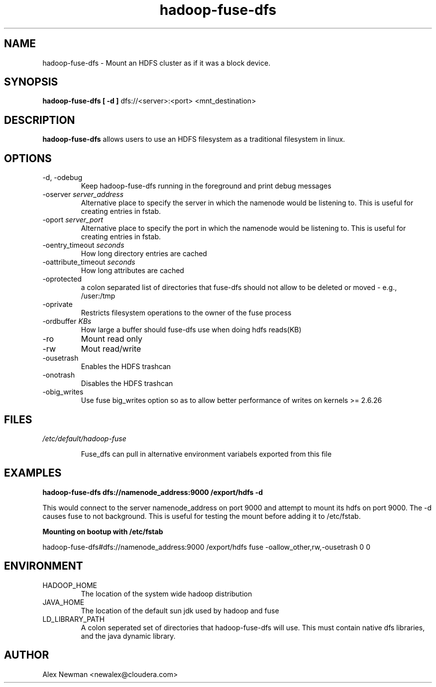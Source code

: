 .\" Process this file with
.\" groff -man -Tascii fuse_dfs.1
.\"
.TH hadoop-fuse-dfs 1 "April 2010 " Linux "User Manuals"

.SH NAME
hadoop-fuse-dfs \- Mount an HDFS cluster as if it was a block device.

.SH SYNOPSIS

.B hadoop-fuse-dfs [ -d ]
dfs://<server>:<port> <mnt_destination>

.SH DESCRIPTION

.B hadoop-fuse-dfs 
allows users to use an HDFS filesystem as a traditional filesystem in linux. 

.SH OPTIONS

.IP "-d, -odebug"
Keep hadoop-fuse-dfs running in the foreground and print debug messages

.IP "-oserver \fIserver_address"
Alternative place to specify the server in which the namenode would be listening to. This is useful for creating entries in fstab.

.IP "-oport \fIserver_port"
Alternative place to specify the port in which the namenode would be listening to. This is useful for creating entries in fstab.

.IP "-oentry_timeout \fIseconds"
How long directory entries are cached

.IP "-oattribute_timeout \fIseconds"
How long attributes are cached

.IP -oprotected
a colon separated list of directories that fuse-dfs should not allow to be deleted or moved - e.g., /user:/tmp

.IP -oprivate
Restricts filesystem operations to the owner of the fuse process

.IP "-ordbuffer \fIKBs"
How large a buffer should fuse-dfs use when doing hdfs reads(KB)

.IP -ro 
Mount read only 

.IP -rw
Mout read/write

.IP -ousetrash
Enables the HDFS trashcan

.IP -onotrash
Disables the HDFS trashcan

.IP -obig_writes
Use fuse big_writes option so as to allow better performance of writes on kernels >= 2.6.26

.SH FILES

.I /etc/default/hadoop-fuse

.RS
Fuse_dfs can pull in alternative environment variabels exported from this file


.SH EXAMPLES

.B hadoop-fuse-dfs dfs://namenode_address:9000 /export/hdfs -d 

This would connect to the server namenode_address on port 9000 and attempt to
mount its hdfs on port 9000. The -d causes fuse to not background. This is 
useful for testing the mount before adding it to /etc/fstab. 

.B Mounting on bootup with /etc/fstab 

hadoop-fuse-dfs#dfs://namenode_address:9000 /export/hdfs fuse -oallow_other,rw,-ousetrash 0 0

.SH ENVIRONMENT

.IP HADOOP_HOME
The location of the system wide hadoop distribution

.IP JAVA_HOME
The location of the default sun jdk used by hadoop and fuse

.IP LD_LIBRARY_PATH
A colon seperated set of directories that hadoop-fuse-dfs will use. This must contain native dfs libraries, and the java dynamic library.

.SH AUTHOR
	Alex Newman <newalex@cloudera.com>
